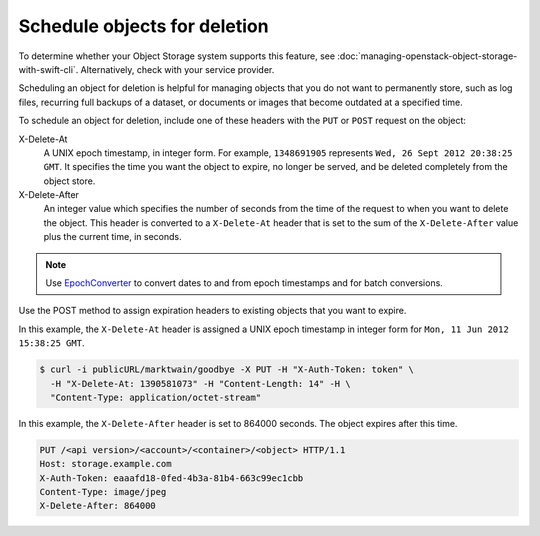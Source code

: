 =============================
Schedule objects for deletion
=============================

To determine whether your Object Storage system supports this feature,
see :doc:`managing-openstack-object-storage-with-swift-cli`.
Alternatively, check with your service provider.

Scheduling an object for deletion is helpful for managing objects that
you do not want to permanently store, such as log files, recurring full
backups of a dataset, or documents or images that become outdated at a
specified time.

To schedule an object for deletion, include one of these headers with
the ``PUT`` or ``POST`` request on the object:

X-Delete-At
  A UNIX epoch timestamp, in integer form. For example, ``1348691905``
  represents ``Wed, 26 Sept 2012 20:38:25 GMT``. It specifies the time you
  want the object to expire, no longer be served, and be deleted completely
  from the object store.


X-Delete-After
  An integer value which specifies the number of seconds from the time of
  the request to when you want to delete the object.
  This header is converted to a ``X-Delete-At`` header that is set to
  the sum of the ``X-Delete-After`` value plus the current time, in
  seconds.

.. note::

   Use `EpochConverter <http://www.epochconverter.com/>`_ to convert dates to
   and from epoch timestamps and for batch conversions.

Use the POST method to assign expiration headers to existing objects
that you want to expire.

In this example, the ``X-Delete-At`` header is assigned a UNIX epoch
timestamp in integer form for ``Mon, 11 Jun 2012 15:38:25 GMT``.

.. code-block:: console

   $ curl -i publicURL/marktwain/goodbye -X PUT -H "X-Auth-Token: token" \
     -H "X-Delete-At: 1390581073" -H "Content-Length: 14" -H \
     "Content-Type: application/octet-stream"

In this example, the ``X-Delete-After`` header is set to 864000 seconds.
The object expires after this time.

.. code-block:: console

   PUT /<api version>/<account>/<container>/<object> HTTP/1.1
   Host: storage.example.com
   X-Auth-Token: eaaafd18-0fed-4b3a-81b4-663c99ec1cbb
   Content-Type: image/jpeg
   X-Delete-After: 864000
